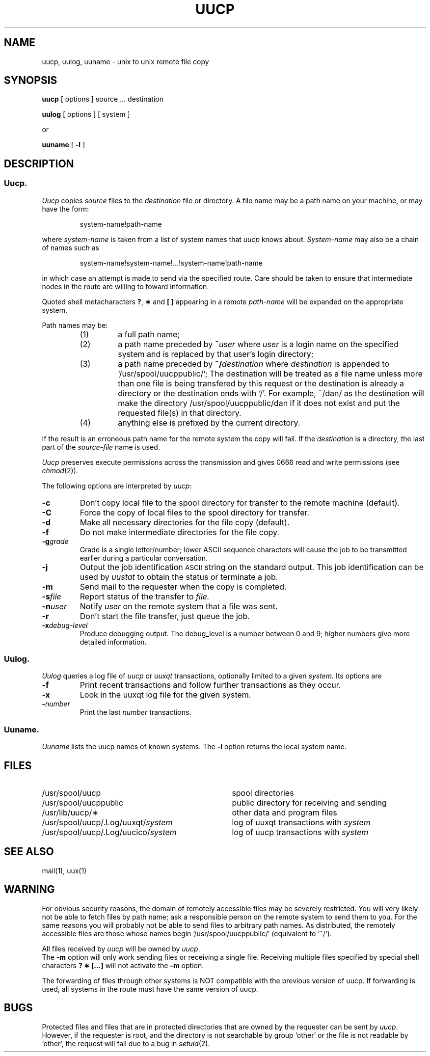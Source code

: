 .\"@(#)uucp.1c	5.2
.TH UUCP 1
.SH NAME
uucp, uulog, uuname \- unix to unix remote file copy
.SH SYNOPSIS
.B uucp
[ options ]
source ... destination
.PP
.B uulog
[ options ]
[ system ]
.PP
or
.PP
.PP
.B uuname
[
.B \-l
]
.SH DESCRIPTION
.SS Uucp.
.I Uucp\^
copies
.I source
files to the
.I destination
file or directory.
A file name may be a path name on your machine, or may
have the form:
.PP
.IP
system-name!path-name
.PP
where
.I system-name\^
is taken from a list of system names that
.I uucp\^
knows about.
.I System-name\^
may also be a chain of names such as
.PP
.IP
system-name!system-name!...!system-name!path-name
.PP
in which case an attempt is made to send via the specified route.
Care should be taken to ensure that intermediate nodes in the
route are willing to foward information.
.PP
Quoted shell metacharacters
.BR ? ,
.B \(**
and
.B [ ]
appearing in a remote
.I path-name
will be expanded on the appropriate system.
.PP
Path names may be:
.PP
.RS
.TP
(1)
a full path name;
.TP
(2)
a path name preceded by
.BI ~ user\^
where
.I user\^
is a login name on the specified system
and is replaced by that user's login directory;
.TP
(3)
a path name preceded by
.BI ~/ destination\^
where
.I destination\^
is appended to `/usr/spool/uucppublic/';
The destination will be treated as a file name unless
more than one file is being transfered by this request or
the destination is already a directory
or the destination ends with `/'.
For example, ~/dan/ as the destination will make the directory
/usr/spool/uucppublic/dan if it does not exist and put the requested file(s)
in that directory.
.TP
(4)
anything else is prefixed by the current directory.
.RE
.PP
If the result is an erroneous path name for the remote system
the copy will fail.
If the
.I destination\^
is a directory, the last part of the
.I source-file\^
name is used.
.ig
If a simple
.I ~user\^
destination is inaccessible to 
.IR uucp ,
data is copied to a spool directory and the user
is notified by
.IR mail (1).
..
.PP
.I Uucp\^
preserves execute permissions across the transmission
and gives 0666 read and write permissions (see
.IR chmod (2)).
.PP
The following options are interpreted by
.IR uucp :
.TP
.B \-c
Don't copy local file to the spool directory for transfer to the remote
machine (default).
.TP
.B \-C
Force the copy of local files to the spool directory for transfer.
.TP
.B \-d
Make all necessary directories for the file copy (default).
.TP
.B \-f
Do not make intermediate directories for the file copy.
.TP
.BI \-g grade\^
Grade is a single letter/number;
lower ASCII sequence characters will cause the job to be transmitted
earlier during a particular conversation.
.TP
.B \-j
Output the job identification
\s-1ASCII\s+1 string on the standard output.
This job identification can be used by
.I uustat\^
to obtain the status 
or terminate a job.
.TP
.B \-m
Send mail to the requester when the copy is
completed.
.TP
.BI \-s file\^
Report status of the transfer to
.I file.\^
.TP
.BI \-n user\^
Notify
.I user\^
on the remote system that a file was sent.
.TP
.B \-r
Don't start the file transfer, just queue the job.
.TP
.BI \-x debug-level\^
Produce debugging output.
The debug_level is a number between 0 and 9;
higher numbers give more detailed information.
.SS Uulog.
.PP
.I Uulog\^
queries a log file
of 
.I uucp\^
or
.I uuxqt
transactions, optionally limited to a given
.I system.
Its options are
.TP
.B \-f 
Print recent transactions 
and follow further transactions as they occur.
.TP
.B \-x
Look in the uuxqt log file for the given system.
.TP
.BI \- number\^
Print the last
.I number
transactions.
.SS Uuname.
.PP
.I Uuname\^
lists the uucp names of known systems.
The
.B \-l
option returns the local system name.
.SH FILES
.PD 0
.TP "\w'/usr/spool/uucp/.Log/uuxqt/system  'u"
/usr/spool/uucp
spool directories
.TP
/usr/spool/uucppublic
public directory for receiving and sending
.TP
/usr/lib/uucp/\(**
other data and program files
.TP
.RI /usr/spool/uucp/.Log/uuxqt/ system
log of uuxqt transactions with
.I system
.TP
.RI /usr/spool/uucp/.Log/uucico/ system
log of uucp transactions with
.I system
.PD
.SH SEE ALSO
mail(1), uux(1)
.SH WARNING
For obvious security reasons,
the domain of remotely accessible files may
be severely restricted.
You will very likely not be able to fetch files
by path name;
ask a responsible person on the remote system to
send them to you.
For the same reasons you will probably not be able
to send files to arbitrary path names.
As distributed, the remotely accessible files are
those whose names begin
`/usr/spool/uucppublic/'
(equivalent to
`~/').
.PP
All files received by
.I uucp\^
will be owned by
.IR uucp .
.br
The
.B \-m
option will only work sending files or receiving
a single file.
Receiving multiple files specified by special shell
characters \fB? \(** \|[\|.\|.\|.\|]\fP will not activate
the \fB\-m\fP option.
.PP
The forwarding of files through other systems is NOT compatible
with the previous version of uucp.
If forwarding is used, all
systems in the route must have the same version of uucp.
.SH BUGS
Protected files and files that are in protected directories
that are owned by the requester can be sent by
.IR uucp .
However, if the requester is root, and the directory is not searchable
by group `other' or the file is not readable by `other',
the request will fail due to a bug in 
.IR setuid (2).
